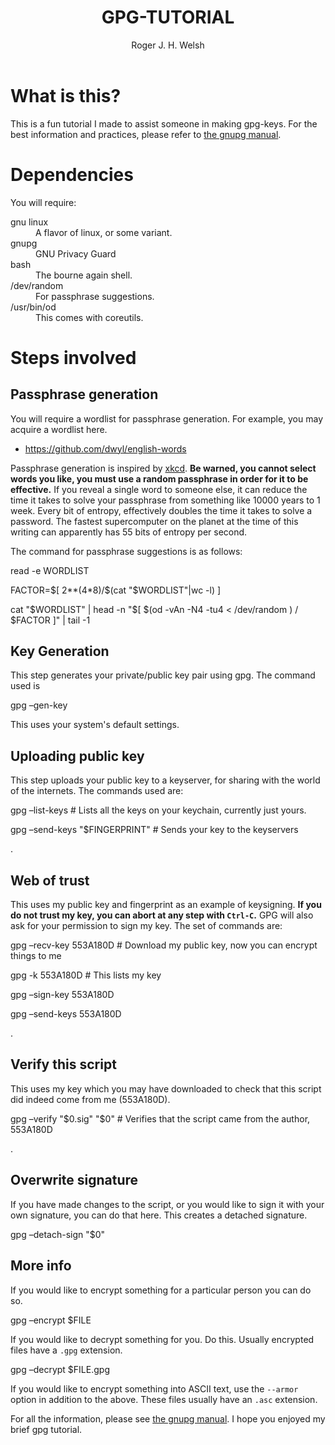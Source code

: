 #+TITLE: GPG-TUTORIAL
#+AUTHOR: Roger J. H. Welsh
#+EMAIL: rjhwelsh@gmail.com

* What is this?
This is a fun tutorial I made to assist someone in making gpg-keys.
For the best information and practices, please refer to [[https://www.gnupg.org/gph/en/manual.html][the gnupg manual]].

* Dependencies
You will require:
 - gnu linux :: A flavor of linux, or some variant.
 - gnupg :: GNU Privacy Guard
 - bash :: The bourne again shell.
 - /dev/random :: For passphrase suggestions.
 - /usr/bin/od :: This comes with coreutils.

* Steps involved
** Passphrase generation
 You will require a wordlist for passphrase generation.
 For example, you may acquire a wordlist here.
	- [[https://github.com/dwyl/english-words][https://github.com/dwyl/english-words]]

 Passphrase generation is inspired by [[https://xkcd.com/936/][xkcd]]. *Be warned, you cannot select words
 you like, you must use a random passphrase in order for it to be effective.* If
 you reveal a single word to someone else, it can reduce the time it takes to
 solve your passphrase from something like 10000 years to 1 week. Every bit of
 entropy, effectively doubles the time it takes to solve a password. The fastest
 supercomputer on the planet at the time of this writing can apparently has 55
 bits of entropy per second.

The command for passphrase suggestions is as follows:
#+BEGIN_EXAMPLE sh
# the WORDLIST file, this should be line delimited.
read -e WORDLIST

# The largest possible number that can be represented by 4 bytes, 2**(4*8)
# divided by
# The number of words in the wordlist, $(cat $WORDLIST |wc -l)
FACTOR=$[ 2**(4*8)/$(cat "$WORDLIST"|wc -l) ]

# Read 4 bytes of data from dev/random
# Convert into a number, n
# Select the first n lines from $WORDLIST
# Take the last line as the randomly chosen word
cat "$WORDLIST" | head -n "$[ $(od -vAn -N4 -tu4 < /dev/random ) / $FACTOR ]" | tail -1

# Not too much entropy is required for this, far more is required for your gnupg private key. 32-bit for each word vs 2048-bit for default key.
# 5 words would give you 180-bits of password entropy, provided that the wordlist used 2**32 different words.
# Largest wordlist I have found is approximately 470k words, (2**18, 18-bits approx.), this would give you about 90-bits of entropy for 5 words.
#+END_EXAMPLE

** Key Generation
 This step generates your private/public key pair using gpg. The command used is
 #+BEGIN_EXAMPLE sh
gpg --gen-key
 #+END_EXAMPLE
This uses your system's default settings.
** Uploading public key
 This step uploads your public key to a keyserver, for sharing with the world of
 the internets. The commands used are:
#+BEGIN_EXAMPLE sh
gpg --list-keys # Lists all the keys on your keychain, currently just yours.
# The last 8 chars of your fingerprint form your shorthand crypto-signature.
gpg --send-keys "$FINGERPRINT" # Sends your key to the keyservers
#+END_EXAMPLE
.
** Web of trust
 This uses my public key and fingerprint as an example of keysigning.
 *If you do not trust my key, you can abort at any step with =Ctrl-C=.*
 GPG will also ask for your permission to sign my key.
 The set of commands are:
#+BEGIN_EXAMPLE sh
gpg --recv-key 553A180D # Download my public key, now you can encrypt things to me
# Verify that my fingerprint matches 2FCB9E31EA77CDECA3AE5DD7D54CC777553A180D
gpg -k 553A180D # This lists my key
# If you trust that this is indeed me, you can sign my key
# If you don't trust me, don't sign my key. Ctrl-C to abort.
# Or select N and quit to abort
gpg --sign-key 553A180D
# After signing my key, you can upload it back to the keyserver
# along with your signature.
gpg --send-keys 553A180D
#+END_EXAMPLE
.
** Verify this script
This uses my key which you may have downloaded to check that this script did
indeed come from me (553A180D).
#+BEGIN_EXAMPLE sh
gpg --verify "$0.sig" "$0" # Verifies that the script came from the author, 553A180D
#+END_EXAMPLE
.
** Overwrite signature
If you have made changes to the script, or you would like to sign it with your
own signature, you can do that here. This creates a detached signature.
#+BEGIN_EXAMPLE sh
gpg --detach-sign "$0"
#+END_EXAMPLE
** More info
If you would like to encrypt something for a particular person you can
do so.
#+BEGIN_EXAMPLE sh
gpg --encrypt $FILE
#+END_EXAMPLE
If you would like to decrypt something for you. Do this.
Usually encrypted files have a =.gpg= extension.
#+BEGIN_EXAMPLE sh
gpg --decrypt $FILE.gpg
#+END_EXAMPLE
If you would like to encrypt something into ASCII text, use the =--armor=
option in addition to the above. These files usually have an =.asc= extension.

For all the information, please see [[https://www.gnupg.org/gph/en/manual.html][the gnupg manual]].
I hope you enjoyed my brief gpg tutorial.
